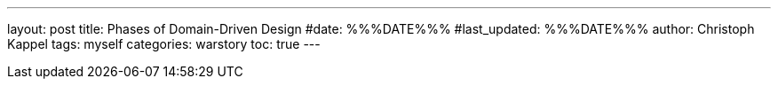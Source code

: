 ---
layout: post
title: Phases of Domain-Driven Design
#date: %%%DATE%%%
#last_updated: %%%DATE%%%
author: Christoph Kappel
tags: myself
categories: warstory
toc: true
---
